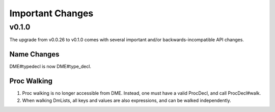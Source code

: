 Important Changes
#################

v0.1.0
======

The upgrade from v0.0.26 to v0.1.0 comes with several important and/or
backwards-incompatible API changes.

Name Changes
************

DME#typedecl is now DME#type_decl.

Proc Walking
************

1. Proc walking is no longer accessible from DME. Instead, one must have a valid
   ProcDecl, and call ProcDecl#walk.

2. When walking DmLists, all keys and values are also expressions, and can be
   walked independently.
